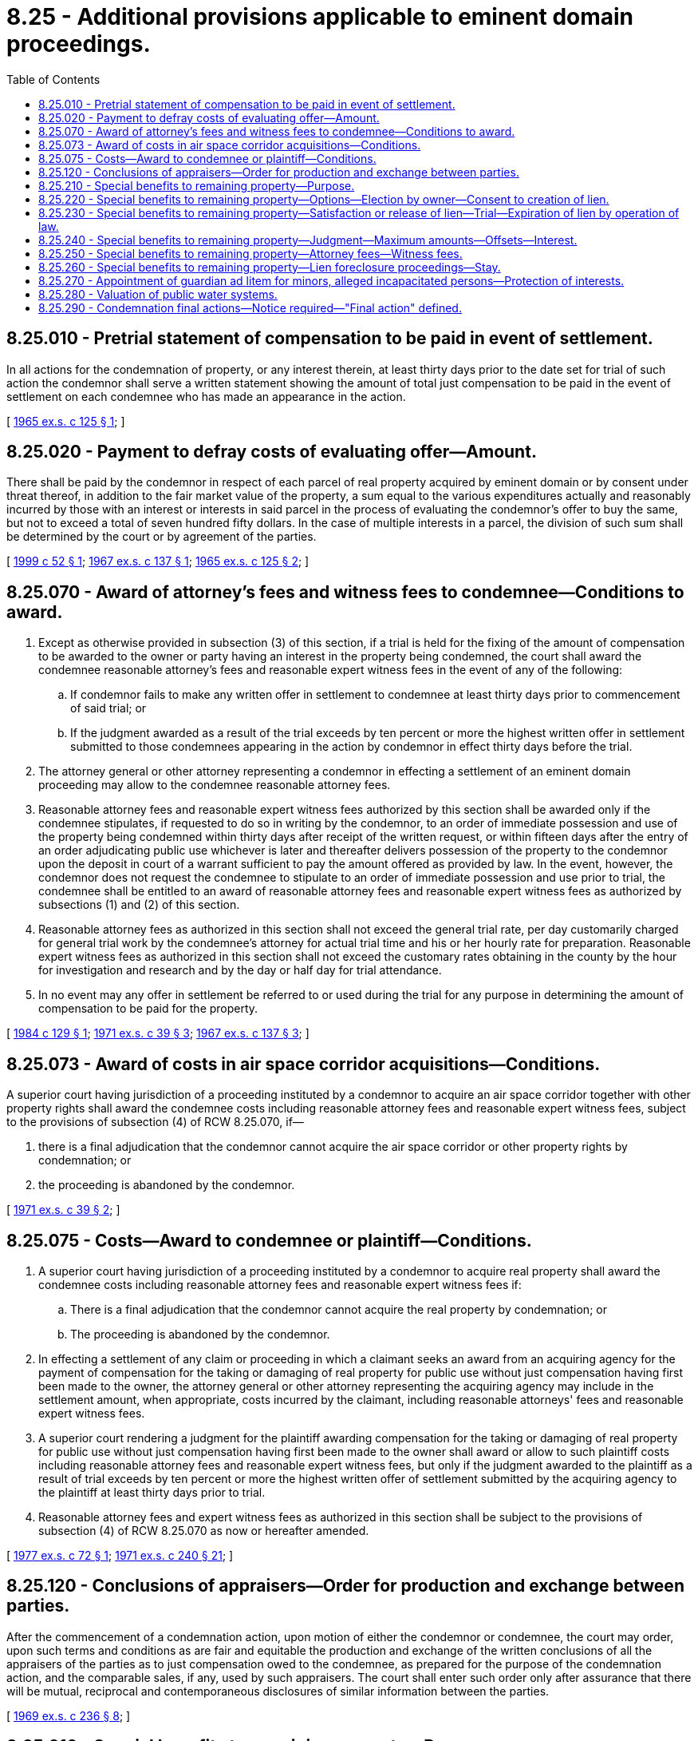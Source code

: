 = 8.25 - Additional provisions applicable to eminent domain proceedings.
:toc:

== 8.25.010 - Pretrial statement of compensation to be paid in event of settlement.
In all actions for the condemnation of property, or any interest therein, at least thirty days prior to the date set for trial of such action the condemnor shall serve a written statement showing the amount of total just compensation to be paid in the event of settlement on each condemnee who has made an appearance in the action.

[ http://leg.wa.gov/CodeReviser/documents/sessionlaw/1965ex1c125.pdf?cite=1965%20ex.s.%20c%20125%20§%201[1965 ex.s. c 125 § 1]; ]

== 8.25.020 - Payment to defray costs of evaluating offer—Amount.
There shall be paid by the condemnor in respect of each parcel of real property acquired by eminent domain or by consent under threat thereof, in addition to the fair market value of the property, a sum equal to the various expenditures actually and reasonably incurred by those with an interest or interests in said parcel in the process of evaluating the condemnor's offer to buy the same, but not to exceed a total of seven hundred fifty dollars. In the case of multiple interests in a parcel, the division of such sum shall be determined by the court or by agreement of the parties.

[ http://lawfilesext.leg.wa.gov/biennium/1999-00/Pdf/Bills/Session%20Laws/Senate/5652.SL.pdf?cite=1999%20c%2052%20§%201[1999 c 52 § 1]; http://leg.wa.gov/CodeReviser/documents/sessionlaw/1967ex1c137.pdf?cite=1967%20ex.s.%20c%20137%20§%201[1967 ex.s. c 137 § 1]; http://leg.wa.gov/CodeReviser/documents/sessionlaw/1965ex1c125.pdf?cite=1965%20ex.s.%20c%20125%20§%202[1965 ex.s. c 125 § 2]; ]

== 8.25.070 - Award of attorney's fees and witness fees to condemnee—Conditions to award.
. Except as otherwise provided in subsection (3) of this section, if a trial is held for the fixing of the amount of compensation to be awarded to the owner or party having an interest in the property being condemned, the court shall award the condemnee reasonable attorney's fees and reasonable expert witness fees in the event of any of the following:

.. If condemnor fails to make any written offer in settlement to condemnee at least thirty days prior to commencement of said trial; or

.. If the judgment awarded as a result of the trial exceeds by ten percent or more the highest written offer in settlement submitted to those condemnees appearing in the action by condemnor in effect thirty days before the trial.

. The attorney general or other attorney representing a condemnor in effecting a settlement of an eminent domain proceeding may allow to the condemnee reasonable attorney fees.

. Reasonable attorney fees and reasonable expert witness fees authorized by this section shall be awarded only if the condemnee stipulates, if requested to do so in writing by the condemnor, to an order of immediate possession and use of the property being condemned within thirty days after receipt of the written request, or within fifteen days after the entry of an order adjudicating public use whichever is later and thereafter delivers possession of the property to the condemnor upon the deposit in court of a warrant sufficient to pay the amount offered as provided by law. In the event, however, the condemnor does not request the condemnee to stipulate to an order of immediate possession and use prior to trial, the condemnee shall be entitled to an award of reasonable attorney fees and reasonable expert witness fees as authorized by subsections (1) and (2) of this section.

. Reasonable attorney fees as authorized in this section shall not exceed the general trial rate, per day customarily charged for general trial work by the condemnee's attorney for actual trial time and his or her hourly rate for preparation. Reasonable expert witness fees as authorized in this section shall not exceed the customary rates obtaining in the county by the hour for investigation and research and by the day or half day for trial attendance.

. In no event may any offer in settlement be referred to or used during the trial for any purpose in determining the amount of compensation to be paid for the property.

[ http://leg.wa.gov/CodeReviser/documents/sessionlaw/1984c129.pdf?cite=1984%20c%20129%20§%201[1984 c 129 § 1]; http://leg.wa.gov/CodeReviser/documents/sessionlaw/1971ex1c39.pdf?cite=1971%20ex.s.%20c%2039%20§%203[1971 ex.s. c 39 § 3]; http://leg.wa.gov/CodeReviser/documents/sessionlaw/1967ex1c137.pdf?cite=1967%20ex.s.%20c%20137%20§%203[1967 ex.s. c 137 § 3]; ]

== 8.25.073 - Award of costs in air space corridor acquisitions—Conditions.
A superior court having jurisdiction of a proceeding instituted by a condemnor to acquire an air space corridor together with other property rights shall award the condemnee costs including reasonable attorney fees and reasonable expert witness fees, subject to the provisions of subsection (4) of RCW 8.25.070, if—

. there is a final adjudication that the condemnor cannot acquire the air space corridor or other property rights by condemnation; or

. the proceeding is abandoned by the condemnor.

[ http://leg.wa.gov/CodeReviser/documents/sessionlaw/1971ex1c39.pdf?cite=1971%20ex.s.%20c%2039%20§%202[1971 ex.s. c 39 § 2]; ]

== 8.25.075 - Costs—Award to condemnee or plaintiff—Conditions.
. A superior court having jurisdiction of a proceeding instituted by a condemnor to acquire real property shall award the condemnee costs including reasonable attorney fees and reasonable expert witness fees if:

.. There is a final adjudication that the condemnor cannot acquire the real property by condemnation; or

.. The proceeding is abandoned by the condemnor.

. In effecting a settlement of any claim or proceeding in which a claimant seeks an award from an acquiring agency for the payment of compensation for the taking or damaging of real property for public use without just compensation having first been made to the owner, the attorney general or other attorney representing the acquiring agency may include in the settlement amount, when appropriate, costs incurred by the claimant, including reasonable attorneys' fees and reasonable expert witness fees.

. A superior court rendering a judgment for the plaintiff awarding compensation for the taking or damaging of real property for public use without just compensation having first been made to the owner shall award or allow to such plaintiff costs including reasonable attorney fees and reasonable expert witness fees, but only if the judgment awarded to the plaintiff as a result of trial exceeds by ten percent or more the highest written offer of settlement submitted by the acquiring agency to the plaintiff at least thirty days prior to trial.

. Reasonable attorney fees and expert witness fees as authorized in this section shall be subject to the provisions of subsection (4) of RCW 8.25.070 as now or hereafter amended.

[ http://leg.wa.gov/CodeReviser/documents/sessionlaw/1977ex1c72.pdf?cite=1977%20ex.s.%20c%2072%20§%201[1977 ex.s. c 72 § 1]; http://leg.wa.gov/CodeReviser/documents/sessionlaw/1971ex1c240.pdf?cite=1971%20ex.s.%20c%20240%20§%2021[1971 ex.s. c 240 § 21]; ]

== 8.25.120 - Conclusions of appraisers—Order for production and exchange between parties.
After the commencement of a condemnation action, upon motion of either the condemnor or condemnee, the court may order, upon such terms and conditions as are fair and equitable the production and exchange of the written conclusions of all the appraisers of the parties as to just compensation owed to the condemnee, as prepared for the purpose of the condemnation action, and the comparable sales, if any, used by such appraisers. The court shall enter such order only after assurance that there will be mutual, reciprocal and contemporaneous disclosures of similar information between the parties.

[ http://leg.wa.gov/CodeReviser/documents/sessionlaw/1969ex1c236.pdf?cite=1969%20ex.s.%20c%20236%20§%208[1969 ex.s. c 236 § 8]; ]

== 8.25.210 - Special benefits to remaining property—Purpose.
It is the purpose of *this 1974 act to provide procedures whereby more just and equitable results are accomplished when real property has been condemned for a highway, road, or street and an award made which is subject to a setoff for benefits inuring to the condemnee's remaining land.

[ http://leg.wa.gov/CodeReviser/documents/sessionlaw/1974ex1c79.pdf?cite=1974%20ex.s.%20c%2079%20§%201[1974 ex.s. c 79 § 1]; ]

== 8.25.220 - Special benefits to remaining property—Options—Election by owner—Consent to creation of lien.
Whenever land, real estate, premises or other property is to be taken or damaged for a highway, road, or street and the amount offered as just compensation includes a setoff in recognition of special benefits accruing to a remainder portion of the property the property owner shall elect one of the following options:

. Trial on the question of just compensation which shall finally determine the amount of just compensation; or

. Acceptance of the offered amount as a final determination of just compensation; or

. Demand the full amount of the fair market value of any property taken plus the amount of damages if any caused by such acquisition to a remainder of the property without offsetting the amount of any special benefits accruing to a remainder of the property as those several amounts are agreed to by the parties; or

. Demand a trial before a jury unless jury be waived to establish the fair market value of any property taken and the amount of damages if any caused by such acquisition to a remainder of the property without offsetting the amount of any special benefits accruing to a remainder of the property.

The selection of the option set forth in subsections (3) or (4) of this section is subject to the consent by the property owner to the creation and recording of a lien against the remainder in the amount of the fair market value of any property taken plus the amount of damages caused by such acquisition to the remainder of the property without offsetting the amount of any special benefits accruing to a remainder of the property, plus interest as it accrues.

[ http://leg.wa.gov/CodeReviser/documents/sessionlaw/1974ex1c79.pdf?cite=1974%20ex.s.%20c%2079%20§%202[1974 ex.s. c 79 § 2]; ]

== 8.25.230 - Special benefits to remaining property—Satisfaction or release of lien—Trial—Expiration of lien by operation of law.
A lien established as provided in RCW 8.25.220 shall be satisfied or released by:

. Agreement between the parties to that effect; or

. Payment of the lien amount plus interest at the rate of five percent per annum; or

. Payment of the amount of offsetting special benefits as established pursuant to RCW 8.25.220(3) plus interest at the rate of five percent per annum within four years of the date of acquisition; or

. Satisfaction of a judgment lien entered as a result of a trial before a jury unless jury be waived to establish the change in value of the remainder of the original parcel because of the construction of the project involved: PROVIDED, That if the result of the trial is to find no special benefits then the lien is extinguished by operation of law. Trial may be had on the petition of any party to the superior court of the county wherein the subject remainder lies after notice of intent to try the matter of special benefits has been served on all persons having an interest in the subject remainder. Such notice shall be filed with the clerk of the superior court and personally served upon all persons having an interest in the subject remainder. Filing a notice of intent to try the matter of special benefits shall be accompanied by a fee in the amount paid when filing a petition in condemnation.

. Upon expiration of six years time from the date of acquisition without commencement of proceedings to foreclose the lien or try the matter of special benefits to the remainder of the property, the lien shall terminate by operation of law.

[ http://leg.wa.gov/CodeReviser/documents/sessionlaw/1974ex1c79.pdf?cite=1974%20ex.s.%20c%2079%20§%203[1974 ex.s. c 79 § 3]; ]

== 8.25.240 - Special benefits to remaining property—Judgment—Maximum amounts—Offsets—Interest.
A judgment entered as a result of a trial on the matter of special benefits shall not exceed the previously established sum of (1) the fair market value of any property taken; (2) the amount of damages if any to a remainder of the property, without offsetting against either of them the amount of any special benefits accruing to a remainder of the property; (3) the interest at five percent per annum accrued thereon to the date of entry of the judgment.

[ http://leg.wa.gov/CodeReviser/documents/sessionlaw/1974ex1c79.pdf?cite=1974%20ex.s.%20c%2079%20§%204[1974 ex.s. c 79 § 4]; ]

== 8.25.250 - Special benefits to remaining property—Attorney fees—Witness fees.
Attorney fees and expert witness fees of the condemnee may be allowed by the attorney general or other attorney representing a condemnor to the extent provided in RCW 8.25.070 and shall be awarded by the court as authorized by this section to the extent provided in RCW 8.25.070 for trial and trial preparation: (1) In the event a trial is held as authorized by RCW 8.25.220 except the judgment awarded to the condemnor must exceed by ten percent or more the highest written offer in settlement of the issue to be determined by trial submitted by the condemnor to those condemnees appearing in the action at least thirty days prior to commencement of the trial; (2) in the event of a trial on the matter of special benefits as authorized by RCW 8.25.230(4) except the judgment awarded to the condemnor must be no more than ninety percent of the lowest written offer in settlement submitted by the condemnor to the condemnees appearing in the action at least thirty days prior to commencement of the trial on the matter of special benefits.

[ http://leg.wa.gov/CodeReviser/documents/sessionlaw/1974ex1c79.pdf?cite=1974%20ex.s.%20c%2079%20§%205[1974 ex.s. c 79 § 5]; ]

== 8.25.260 - Special benefits to remaining property—Lien foreclosure proceedings—Stay.
A condemnor may foreclose the lien authorized by RCW 8.25.220 by bringing an action and applying for summary judgment pursuant to civil rule 56 and may execute first upon the remainder property but such proceedings shall not be commenced before five years time has passed from the date of acquisition by the condemnor. A property owner may stay proceedings to enforce the lien authorized by RCW 8.25.220 by commencement of an action to try the matter of special benefits.

[ http://leg.wa.gov/CodeReviser/documents/sessionlaw/1974ex1c79.pdf?cite=1974%20ex.s.%20c%2079%20§%206[1974 ex.s. c 79 § 6]; ]

== 8.25.270 - Appointment of guardian ad litem for minors, alleged incapacitated persons—Protection of interests.
When it appears in any petition or otherwise at any time during the proceedings for condemnation brought pursuant to chapters 8.04, 8.08, 8.12, 8.16, 8.20, and 8.24 RCW that any minor, or alleged incapacitated person is interested in any property that is to be taken or damaged, the court shall appoint a guardian ad litem for the minor or alleged incapacitated person to appear and assist in the person's defense, unless a guardian or limited guardian has previously been appointed, in which case the duty to appear and assist shall be delegated to the properly qualified guardian or limited guardian. The court shall make such orders or decrees as it shall deem necessary to protect and secure the interest of the minor or alleged incapacitated person.

[ http://lawfilesext.leg.wa.gov/biennium/1995-96/Pdf/Bills/Session%20Laws/Senate/6257-S.SL.pdf?cite=1996%20c%20249%20§%206[1996 c 249 § 6]; http://leg.wa.gov/CodeReviser/documents/sessionlaw/1977ex1c80.pdf?cite=1977%20ex.s.%20c%2080%20§%2012[1977 ex.s. c 80 § 12]; ]

== 8.25.280 - Valuation of public water systems.
Consistent with standard appraisal practices, the valuation of a public water system as defined in *RCW 70.119A.020 shall reflect the cost of system improvements necessary to comply with health and safety rules of the state board of health and applicable regulations developed under chapter 43.20, 43.20A, or ** 70.116 RCW.

[ http://leg.wa.gov/CodeReviser/documents/sessionlaw/1990c133.pdf?cite=1990%20c%20133%20§%209[1990 c 133 § 9]; ]

== 8.25.290 - Condemnation final actions—Notice required—"Final action" defined.
. The condemnor must provide notice as required by this section before:

.. A state agency or other entity subject to chapter 8.04 RCW takes a final action to authorize the condemnation of a specific property;

.. A county or other entity subject to chapter 8.08 RCW takes a final action deeming a specific property to be "for county purposes" as provided in RCW 8.08.010;

.. A city or town or other entity subject to chapter 8.12 RCW takes a final action authorizing condemnation as provided in RCW 8.12.040;

.. A school district or other entity subject to chapter 8.16 RCW takes a final action selecting property for condemnation as provided in RCW 8.16.010;

.. Any other corporation authorized to condemn property takes a final action to authorize condemnation as provided in RCW 8.20.010; or

.. Any other entity subject to chapter 8.04, 8.08, 8.12, 8.16, or 8.20 RCW takes any final action to authorize the condemnation of a specific property.

. [Empty]
.. [Empty]
... Notice of the planned final action shall be mailed by certified mail to each and every property owner of record as indicated on the tax rolls of the county to the address provided on such tax rolls, for each property potentially subject to condemnation, at least fifteen days before the final action. If no address is provided for a property on the tax rolls of the county, the potential condemnor shall conduct a diligent inquiry for the address for each and every property owner of record and send the notice to that address. In case the property sought to be appropriated is school or county land, such notice shall be mailed to the auditor of the county in which the property sought to be acquired and appropriated is situated.

... The notice must contain a general description of the property such as an address, lot number, or parcel number and specify that condemnation of the property will be considered during the final action. The notice must also describe the date, time, and location of the final action at which the potential condemnor will decide whether or not to authorize the condemnation of the property.

... Mailing of the certified letter to the proper addressee or addressees is deemed to be sufficient notice under this subsection (2)(a).

.. [Empty]
... Notice of a planned final action described in subsection (1) of this section shall also be given by publication in the legal newspaper with the largest circulation in the jurisdiction where such property is located once a week for two successive weeks before the final action. A second publication must also be given in the legal newspaper routinely used by the potential condemnor, where such newspaper does not also have the largest circulation in the jurisdiction. Proof of circulation shall be established by publisher's affidavit filed with the potential condemnor. Such publication shall be deemed sufficient notice in lieu of a certified letter for each property owner of record for the property whose address is unknown and cannot be ascertained after a diligent inquiry.

... The notice published under this subsection (2)(b) shall contain the same information as is required under (a) of this subsection.

. In a condemnation action subject to this section in which a condemnee alleges insufficient notice under this section, the court may determine whether the condemnor made a diligent attempt to provide sufficient notice and issue a finding on the sufficiency of the notice. Lack of sufficient notice under this section shall render the subsequent proceedings void as to the person improperly notified, but the subsequent proceedings shall not be void as to all persons or parties having been notified as provided in this section, either by publication or otherwise. A potential condemnor may cure insufficient notice under this section by providing an additional sufficient notice prior to taking a new final action, and filing a new petition if one was previously filed, for condemnation for the property owner of record who received insufficient notice. In such a case, RCW 8.12.530 shall not apply and a subsequent proceeding may be filed sooner than one year after discontinuance.

. [Empty]
.. For potential condemnors subject to chapter 42.30 RCW, the open public meetings act, "final action" has the same meaning as that provided in RCW 42.30.020.

.. For state agencies not subject to chapter 42.30 RCW, the office of the attorney general shall publish procedures that define "final action" for state agencies to ensure that property owners of record are provided with notice and opportunity for comment before the agency makes a final decision to authorize the condemnation of specific property.

.. For all other entities subject to chapter 68, Laws of 2007, "final action" means a public meeting at which the entity informs potentially affected property owners of record about the scope and reasons for a potential condemnation action. A meeting must be held in each county where property being considered for condemnation is located. The meeting must be open to the public and conducted by a duly authorized representative of the entity.

[ http://lawfilesext.leg.wa.gov/biennium/2007-08/Pdf/Bills/Session%20Laws/House/1458-S.SL.pdf?cite=2007%20c%2068%20§%201[2007 c 68 § 1]; ]

